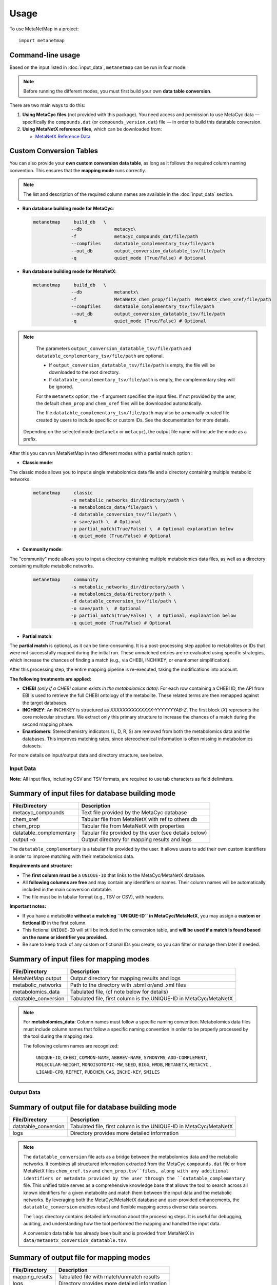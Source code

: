 =====
Usage
=====

To use MetaNetMap in a project::

    import metanetmap


Command-line usage
------------------

Based on the input listed in :doc:`input_data`, ``metanetmap`` can be run in four mode:

.. note::
  Before running the different modes, you must first build your own **data table conversion**.

There are two main ways to do this:

1. **Using MetaCyc files** (not provided with this package). You need access and permission to use MetaCyc data — specifically the ``compounds.dat`` (or ``compounds_version.dat``) file — in order to build this datatable conversion.
2. **Using MetaNetX reference files**, which can be downloaded from:

   - `MetaNetX Reference Data <https://www.metanetx.org/mnxdoc/mnxref.html>`_

Custom Conversion Tables
------------------------

You can also provide your **own custom conversion data table**, as long as it follows the required column naming convention.  
This ensures that the **mapping mode** runs correctly.

.. note::

   The list and description of the required column names are available in the
   :doc:`input_data` section.
  

- **Run database building mode for MetaCyc**:

  .. code-block:: bash

    metanetmap     build_db   \
                  --db            metacyc\
                  -f              metacyc_compounds_dat/file/path 
                  --compfiles     datatable_complementary_tsv/file/path
                  --out_db        output_conversion_datatable_tsv/file/path 
                  -q              quiet_mode (True/False) # Optional


- **Run database building mode for MetaNetX**:
  
  .. code-block:: bash

    metanetmap     build_db   \
                  --db            metanetx\
                  -f              MetaNetX_chem_prop/file/path  MetaNetX_chem_xref/file/path
                  --compfiles     datatable_complementary_tsv/file/path
                  --out_db        output_conversion_datatable_tsv/file/path 
                  -q              quiet_mode (True/False) # Optional


.. note::

   The parameters ``output_conversion_datatable_tsv/file/path`` and 
   ``datatable_complementary_tsv/file/path`` are optional.

   - If ``output_conversion_datatable_tsv/file/path`` is empty, the file will be downloaded 
     to the root directory.
   - If ``datatable_complementary_tsv/file/path`` is empty, the complementary step will 
     be ignored.

   For the ``metanetx`` option, the ``-f`` argument specifies the input files. 
   If not provided by the user, the default ``chem_prop`` and ``chem_xref`` files 
   will be downloaded automatically.

   The file ``datatable_complementary_tsv/file/path`` may also be a manually curated file 
   created by users to include specific or custom IDs. 
   See the documentation for more details.

  Depending on the selected mode (``metanetx`` or ``metacyc``), the output file name will include the mode as a prefix.


After this you can run MetaNetMap in two different modes with a partial match option :


- **Classic mode**:
The classic mode allows you to input a single metabolomics data file and a directory containing multiple metabolic networks.

  .. code-block:: bash

    metanetmap     classic
                  -s metabolic_networks_dir/directory/path \
                  -a metabolomics_data/file/path \
                  -d datatable_conversion_tsv/file/path \
                  -o save/path \  # Optional
                  -p partial_match(True/False) \  # Optional explanation below
                  -q quiet_mode (True/False) # Optional
                   

  
- **Community mode**:
The "community" mode allows you to input a directory containing multiple metabolomics data files, as well as a directory containing multiple metabolic networks.

  .. code-block:: bash

    metanetmap     community
                  -s metabolic_networks_dir/directory/path \
                  -a metabolomics_data/directory/path \
                  -d datatable_conversion_tsv/file/path \
                  -o save/path \  # Optional
                  -p partial_match(True/False) \  # Optional, explanation below
                  -q quiet_mode (True/False) # Optional



- **Partial match**:
The **partial match** is optional, as it can be time-consuming. It is a post-processing step applied to metabolites or IDs that were not successfully mapped during the initial run. These unmatched entries are re-evaluated using specific strategies, which increase the chances of finding a match (e.g., via CHEBI, INCHIKEY, or enantiomer simplification).

After this processing step, the entire mapping pipeline is re-executed, taking the modifications into account.

**The following treatments are applied:**

- **CHEBI** *(only if a CHEBI column exists in the metabolomics data)*:  
  For each row containing a CHEBI ID, the API from EBI is used to retrieve the full CHEBI ontology of the metabolite. These related terms are then remapped against the target databases.

- **INCHIKEY**:  
  An INCHIKEY is structured as `XXXXXXXXXXXXXX-YYYYYYYAB-Z`. The first block (`X`) represents the core molecular structure. We extract only this primary structure to increase the chances of a match during the second mapping phase.

- **Enantiomers**:  
  Stereochemistry indicators (L, D, R, S) are removed from both the metabolomics data and the databases. This improves matching rates, since stereochemical information is often missing in metabolomics datasets.



For more details on input/output data and directory structure, see below.

Input Data
==========

**Note:** All input files, including CSV and TSV formats, are required to use tab characters as field delimiters.


Summary of input files for database building mode
----------------------

+-------------------------+-------------------------------------------------------+
| File/Directory          | Description                                           |
+=========================+=======================================================+
| metacyc_compounds       | Text file provided by the MetaCyc database            |
+-------------------------+-------------------------------------------------------+
| chem_xref               | Tabular file from MetaNetX with ref to others db      |
+-------------------------+-------------------------------------------------------+
| chem_prop               | Tabular file from MetaNetX with properties            |                                                                          
+-------------------------+-------------------------------------------------------+
| datatable_complementary | Tabular file provided by the user (see details below) |
+-------------------------+-------------------------------------------------------+
| output -o               | Output directory for mapping results and logs         |
+-------------------------+-------------------------------------------------------+

.. note::
The ``datatable_complementary`` is a tabular file provided by the user.  
It allows users to add their own custom identifiers in order to improve matching with their metabolomics data.

**Requirements and structure:**

- The **first column must be** a ``UNIQUE-ID`` that links to the MetaCyc/MetaNetX database.
- All **following columns are free** and may contain any identifiers or names. Their column names will be automatically included in the main conversion datatable.
- The file must be in tabular format (e.g., TSV or CSV), with headers.

**Important notes:**

- If you have a metabolite **without a matching ``UNIQUE-ID`` in MetaCyc/MetaNetX**, you may assign a **custom or fictional ID** in the first column.
- This fictional ``UNIQUE-ID`` will still be included in the conversion table, and **will be used if a match is found based on the name or identifier you provided.**
- Be sure to keep track of any custom or fictional IDs you create, so you can filter or manage them later if needed.


Summary of input files for mapping modes
----------------------

+---------------------+----------------------------------------------------------------------+
| File/Directory      | Description                                                          |
+=====================+======================================================================+
| MetaNetMap output   | Output directory for mapping results and logs                        |
+---------------------+----------------------------------------------------------------------+
| metabolic_networks  | Path to the directory with .sbml or/and .xml files                   |
+---------------------+----------------------------------------------------------------------+
| metabolomics_data   | Tabulated file, (cf note below for details)                          |
+---------------------+----------------------------------------------------------------------+
| datatable_conversion| Tabulated file, first column is the UNIQUE-ID in MetaCyc/MetaNetX    |
+---------------------+----------------------------------------------------------------------+


.. note::
  For **metabolomics_data**:
  Column names must follow a specific naming convention. 
  Metabolomics data files must include column names that follow a specific naming convention in order to be properly processed by the tool during the mapping step.
 
  The following column names are recognized:

   ``UNIQUE-ID``, ``CHEBI``, ``COMMON-NAME``, ``ABBREV-NAME``, ``SYNONYMS``,
   ``ADD-COMPLEMENT``, ``MOLECULAR-WEIGHT``, ``MONOISOTOPIC-MW``, ``SEED``,
   ``BIGG``, ``HMDB``, ``METANETX``, ``METACYC`` , ``LIGAND-CPD``, ``REFMET``, ``PUBCHEM``,
   ``CAS``, ``INCHI-KEY``, ``SMILES``



Output Data
==========

Summary of output file for database building mode
----------------------
+-------------------------+----------------------------------------------------------------------+
| File/Directory          | Description                                                          |
+=========================+======================================================================+
| datatable_conversion    | Tabulated file, first column is the UNIQUE-ID in MetaCyc/MetaNetX    |
+-------------------------+----------------------------------------------------------------------+
| logs                    | Directory provides more detailed information                         |
+-------------------------+----------------------------------------------------------------------+

.. note::

  The ``datatable_conversion`` file acts as a bridge between the metabolomics data and the metabolic networks.
  It combines all structured information extracted from the MetaCyc ``compounds.dat`` file or from MetaNetX files ``chem_xref.tsv`` and ``chem_prop.tsv``files, along with any additional identifiers or metadata provided by the user through the ``datatable_complementary`` file.
  This unified table serves as a comprehensive knowledge base that allows the tool to search across all known identifiers for a given metabolite and match them between the input data and the metabolic networks.
  By leveraging both the MetaCyc/MetaNetX database and user-provided enhancements, the ``datatable_conversion`` enables robust and flexible mapping across diverse data sources.

  The ``logs`` directory contains detailed information about the processing steps.  
  It is useful for debugging, auditing, and understanding how the tool performed the mapping and handled the input data.

  A conversion data table has already been built and is provided from MetaNetX in ``data/metanetx_conversion_datatable.tsv``.


Summary of output file for mapping modes
----------------------
+-------------------------+-------------------------------------------------------------+
| File/Directory          | Description                                                 |
+=========================+=============================================================+
| mapping_results         | Tabulated file with match/unmatch results                   |
+-------------------------+-------------------------------------------------------------+
| logs                    | Directory provides more detailed information                |
+-------------------------+-------------------------------------------------------------+


.. note::

**Output file format**

The name of the output file depends on the processing mode:

- In **community mode**, the file is named as: ``community_mapping_results_YYYY-MM-DD_HH:MM:SS.tsv``
- In **classic mode**, the file is named as: ``mapping_results_YYYY-MM-DD_HH:MM:SS.tsv``
- If **partial match** is activated, the filename will include ``partial_match`` to indicate this.

**File content and column structure**

The output is a tabular file containing several columns with mapping results and metadata:

1. **Metabolite Matches**  
   Lists the metabolite names that matched.  
   If multiple matches are found for a single input (i.e., duplicates), they are joined using ``_AND_``.  

2. **MetaCyc/MetaNetX UNIQUE-ID Match (from `datatable_conversion`)**  
   Indicates whether a match was found through the MetaCyc/MetaNetX conversion table using a ``UNIQUE-ID``.  
   If two UNIQUE-IDs match the same input, they are separated by ``_AND_`` and flagged as uncertain.  
   These entries are also reflected in the **partial** column due to ambiguity.

3. **Input File Match (metabolomics data)**  
   In **classic mode**, this column shows the identifier from the input file that matched with the SBML model.  
   In **community mode**, this column contains a list (e.g., ``[data1, data4]``) indicating the specific files in which matches were found.  
   Additional details about the exact identifiers used in the networks can be found in the logs.

4. **Partial Match**  
   This column contains any uncertain or ambiguous matches:
   
   - Duplicates (same metabolite matched multiple entries)
   - Matches resulting from post-processing (enabled when partial matching is active), such as:
     - CHEBI ontology expansion
     - INCHIKEY simplification
     - Enantiomer removal

   These matches require manual review and are also logged in detail.

5. **Other Columns**  
   The remaining columns correspond to identifiers or metadata from the metabolomics data.  
   Each cell contains ``YES`` to indicate that a match was found on the ID of that column in the metabolomics data.
